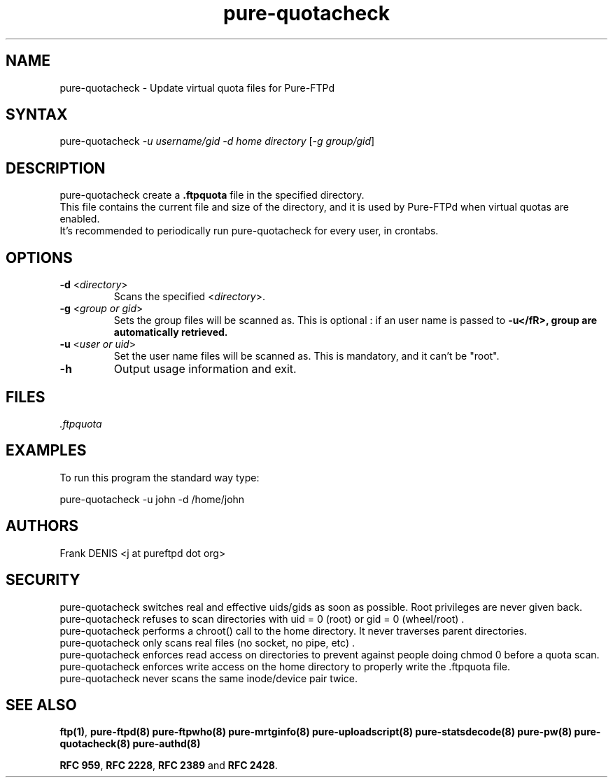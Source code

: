.TH "pure-quotacheck" "8" "1.0.0" "Pure-FTPd team" "Pure-FTPd"
.SH "NAME"
.LP 
pure\-quotacheck \- Update virtual quota files for Pure\-FTPd
.SH "SYNTAX"
.LP 
pure\-quotacheck \fI\-u username/gid\fP \fI\-d home directory\fP [\fI\-g group/gid\fP]
.SH "DESCRIPTION"
.LP 
pure\-quotacheck create a \fB.ftpquota\fR file in the specified directory.
.br 
This file contains the current file and size of the directory, and it is used by Pure\-FTPd when virtual quotas are enabled.
.br 
It's recommended to periodically run pure\-quotacheck for every user, in crontabs.
.SH "OPTIONS"
.LP 
.TP 
\fB\-d\fR <\fIdirectory\fP>
Scans the specified <\fIdirectory\fP>.
.TP 
\fB\-g\fR <\fIgroup or gid\fP>
Sets the group files will be scanned as. This is optional : if an user name is passed to \fB\-u</fR>, group are automatically retrieved.
.TP 
\fB\-u\fR <\fIuser or uid\fP>
Set the user name files will be scanned as. This is mandatory, and it can't be "root".
.TP 
\fB\-h\fR
Output usage information and exit.
.SH "FILES"
.LP 
\fI.ftpquota\fP 
.SH "EXAMPLES"
.LP 
To run this program the standard way type:
.LP 
pure\-quotacheck \-u john \-d /home/john
.SH "AUTHORS"
.LP 
Frank DENIS <j at pureftpd dot org>
.SH "SECURITY"
pure\-quotacheck switches real and effective uids/gids as soon as possible. Root privileges are never given back.
.br
pure\-quotacheck refuses to scan directories with uid = 0 (root) or gid = 0 (wheel/root) .
.br 
pure\-quotacheck performs a chroot() call to the home directory. It never traverses parent directories.
.br 
pure\-quotacheck only scans real files (no socket, no pipe, etc) .
.br
pure\-quotacheck enforces read access on directories to prevent against people doing chmod 0 before a quota scan.
.br
pure\-quotacheck enforces write access on the home directory to properly write the .ftpquota file.
.br
pure\-quotacheck never scans the same inode/device pair twice.

.SH "SEE ALSO"
.BR "ftp(1)" ,
.BR "pure-ftpd(8)"
.BR "pure-ftpwho(8)"
.BR "pure-mrtginfo(8)"
.BR "pure-uploadscript(8)"
.BR "pure-statsdecode(8)"
.BR "pure-pw(8)"
.BR "pure-quotacheck(8)"
.BR "pure-authd(8)"

.BR "RFC 959",
.BR "RFC 2228",
.BR "RFC 2389" " and"
.BR "RFC 2428" .
